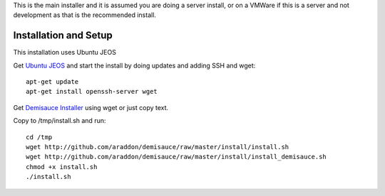 This is the main installer and it is assumed you are doing a server install, or on a VMWare if this is a server and not development as that is the recommended install.

Installation and Setup
======================
This installation uses Ubuntu JEOS

Get `Ubuntu JEOS <http://www.ubuntu.com/products/whatisubuntu/serveredition/jeos>`_ and start the install by doing updates and adding SSH and wget::

    apt-get update
    apt-get install openssh-server wget

Get `Demisauce Installer <http://github.com/araddon/demisauce/raw/master/install/install.sh>`_  using wget or just copy text.

Copy to /tmp/install.sh and run::

    cd /tmp
    wget http://github.com/araddon/demisauce/raw/master/install/install.sh
    wget http://github.com/araddon/demisauce/raw/master/install/install_demisauce.sh
    chmod +x install.sh 
    ./install.sh


